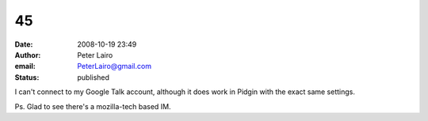 45
##
:date: 2008-10-19 23:49
:author: Peter Lairo
:email: PeterLairo@gmail.com
:status: published

I can't connect to my Google Talk account, although it does work in Pidgin with the exact same settings.

Ps. Glad to see there's a mozilla-tech based IM.
